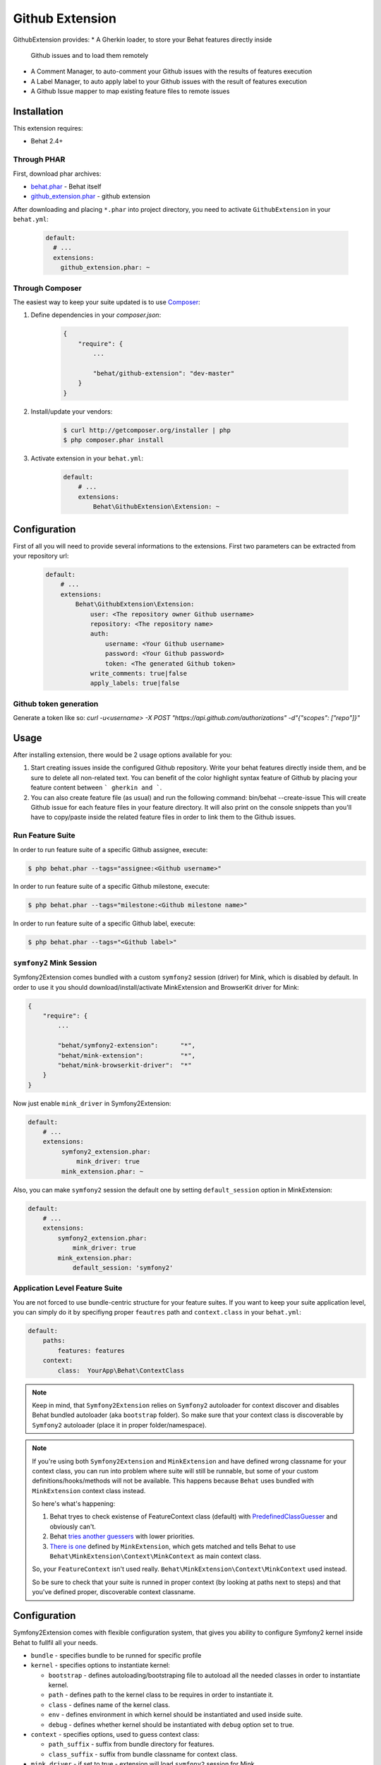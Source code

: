 Github Extension
================

GithubExtension provides:
* A Gherkin loader, to store your Behat features directly inside
  Github issues and to load them remotely
* A Comment Manager, to auto-comment your Github issues with
  the results of features execution
* A Label Manager, to auto apply label to your Github issues with
  the result of features execution
* A Github Issue mapper to map existing feature files to remote issues

Installation
------------

This extension requires:

* Behat 2.4+

Through PHAR
~~~~~~~~~~~~

First, download phar archives:

* `behat.phar <http://behat.org/downloads/behat.phar>`_ - Behat itself
* `github_extension.phar <http://behat.org/downloads/github_extension.phar>`_
  - github extension

After downloading and placing ``*.phar`` into project directory, you need to
activate ``GithubExtension`` in your ``behat.yml``:

    .. code-block:: yaml

        default:
          # ...
          extensions:
            github_extension.phar: ~


Through Composer
~~~~~~~~~~~~~~~~

The easiest way to keep your suite updated is to use `Composer <http://getcomposer.org>`_:

1. Define dependencies in your `composer.json`:

    .. code-block:: js

        {
            "require": {
                ...

                "behat/github-extension": "dev-master"
            }
        }

2. Install/update your vendors:

    .. code-block:: bash

        $ curl http://getcomposer.org/installer | php
        $ php composer.phar install

3. Activate extension in your ``behat.yml``:

    .. code-block:: yaml

        default:
            # ...
            extensions:
                Behat\GithubExtension\Extension: ~

Configuration
-------------

First of all you will need to provide several informations to the extensions.
First two parameters can be extracted from your repository url:

    .. code-block:: yaml

        default:
            # ...
            extensions:
                Behat\GithubExtension\Extension:
                    user: <The repository owner Github username>
                    repository: <The repository name>
                    auth:
                        username: <Your Github username>
                        password: <Your Github password>
                        token: <The generated Github token>
                    write_comments: true|false
                    apply_labels: true|false

Github token generation
~~~~~~~~~~~~~~~~~~~~~~~
Generate a token like so: `curl -u<username> -X POST "https://api.github.com/authorizations" -d"{\"scopes\": [\"repo\"]}"`


Usage
-----

After installing extension, there would be 2 usage options available for you:

1. Start creating issues inside the configured Github repository.
   Write your behat features directly inside them, and be sure to delete all non-related text.
   You can benefit of the color highlight syntax feature of Github by placing your feature
   content between ``` gherkin and ```.

2. You can also create feature file (as usual) and run the following command:
   bin/behat --create-issue
   This will create Github issue for each feature files in your feature directory.
   It will also print on the console snippets than you'll have to copy/paste inside the related
   feature files in order to link them to the Github issues.

Run Feature Suite
~~~~~~~~~~~~~~~~

In order to run feature suite of a specific Github assignee, execute:

.. code-block:: bash

    $ php behat.phar --tags="assignee:<Github username>"

In order to run feature suite of a specific Github milestone, execute:

.. code-block:: bash

    $ php behat.phar --tags="milestone:<Github milestone name>"

In order to run feature suite of a specific Github label, execute:

.. code-block:: bash

    $ php behat.phar --tags="<Github label>"


``symfony2`` Mink Session
~~~~~~~~~~~~~~~~~~~~~~~~~

Symfony2Extension comes bundled with a custom ``symfony2`` session (driver) for Mink,
which is disabled by default. In order to use it you should download/install/activate 
MinkExtension and BrowserKit driver for Mink:

.. code-block:: js

    {
        "require": {
            ...

            "behat/symfony2-extension":      "*",
            "behat/mink-extension":          "*",
            "behat/mink-browserkit-driver":  "*"
        }
    }

Now just enable ``mink_driver`` in Symfony2Extension:

.. code-block:: yaml

    default:
        # ...
        extensions:
             symfony2_extension.phar:
                 mink_driver: true
             mink_extension.phar: ~

Also, you can make ``symfony2`` session the default one by setting ``default_session``
option in MinkExtension:

.. code-block:: yaml

    default:
        # ...
        extensions:
            symfony2_extension.phar:
                mink_driver: true
            mink_extension.phar:
                default_session: 'symfony2'

Application Level Feature Suite
~~~~~~~~~~~~~~~~~~~~~~~~~~~~~~~

You are not forced to use bundle-centric structure for your feature suites.
If you want to keep your suite application level, you can simply do it by specifiyng
proper ``feautres`` path and ``context.class`` in your ``behat.yml``:

.. code-block:: yaml

    default:
        paths:
            features: features
        context:
            class:  YourApp\Behat\ContextClass

.. note::

    Keep in mind, that ``Symfony2Extension`` relies on ``Symfony2`` autoloader for
    context discover and disables Behat bundled autoloader (aka ``bootstrap`` folder).
    So make sure that your context class is discoverable by ``Symfony2`` autoloader
    (place it in proper folder/namespace).

.. note::

    If you're using both ``Symfony2Extension`` and ``MinkExtension`` and have defined
    wrong classname for your context class, you can run into problem where suite
    will still be runnable, but some of your custom definitions/hooks/methods will
    not be available. This happens because ``Behat`` uses bundled with ``MinkExtension``
    context class instead.

    So here's what's happening:

    1. Behat tryes to check existense of FeatureContext class (default) with
       `PredefinedClassGuesser <https://github.com/Behat/Behat/blob/master/src/Behat/Behat/Context/ClassGuesser/PredefinedClassGuesser.php>`_
       and obviously can't.
    2. Behat `tries another guessers <https://github.com/Behat/Behat/blob/master/src/Behat/Behat/Context/ContextDispatcher.php#L62-66>`_
       with lower priorities.
    3. `There is one
       <https://github.com/Behat/MinkExtension/blob/master/src/Behat/MinkExtension/Context/ClassGuesser/MinkContextClassGuesser.php#L20>`_
       defined by ``MinkExtension``, which gets matched and tells Behat to use
       ``Behat\MinkExtension\Context\MinkContext`` as main context class.
        
    So, your ``FeatureContext`` isn't used really. ``Behat\MinkExtension\Context\MinkContext``
    used instead.

    So be sure to check that your suite is runned in proper context (by looking at
    paths next to steps) and that you've defined proper, discoverable context classname.

Configuration
-------------

Symfony2Extension comes with flexible configuration system, that gives you ability to
configure Symfony2 kernel inside Behat to fullfil all your needs.

* ``bundle`` - specifies bundle to be runned for specific profile
* ``kernel`` - specifies options to instantiate kernel:

  - ``bootstrap`` - defines autoloading/bootstraping file to autoload
    all the needed classes in order to instantiate kernel.
  - ``path`` - defines path to the kernel class to be requires in order
    to instantiate it.
  - ``class`` - defines name of the kernel class.
  - ``env`` - defines environment in which kernel should be instantiated and used
    inside suite.
  - ``debug`` - defines whether kernel should be instantiated with ``debug`` option
    set to true.

* ``context`` - specifies options, used to guess context class:

  - ``path_suffix`` - suffix from bundle directory for features.
  - ``class_suffix`` - suffix from bundle classname for context class.

* ``mink_driver`` - if set to true - extension will load ``symfony2`` session
  for Mink.
